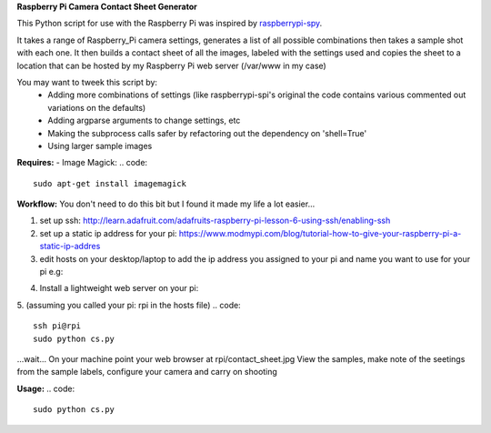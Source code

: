 **Raspberry Pi Camera Contact Sheet Generator**

This Python script for use with the Raspberry Pi was inspired by raspberrypi-spy_. 

.. _raspberrypi-spy: http://www.raspberrypi-spy.co.uk/2013/06/testing-multiple-pi-camera-options-with-python/

It takes a range of Raspberry_Pi camera settings, generates a list of all possible combinations then takes a sample shot with each one.
It then builds a contact sheet of all the images, labeled with the settings used and copies the sheet to a location that can be hosted by my Raspberry Pi web server (/var/www in my case)

You may want to tweek this script by:
  - Adding more combinations of settings (like raspberrypi-spi's original the code contains various commented out variations on the defaults)

  - Adding argparse arguments to change settings, etc

  - Making the subprocess calls safer by refactoring out the dependency on 'shell=True'

  - Using larger sample images

**Requires:**
- Image Magick:
.. code::
    sudo apt-get install imagemagick


**Workflow:**
You don't need to do this bit but I found it made my life a lot easier...


1. set up ssh: http://learn.adafruit.com/adafruits-raspberry-pi-lesson-6-using-ssh/enabling-ssh

2. set up a static ip address for your pi: https://www.modmypi.com/blog/tutorial-how-to-give-your-raspberry-pi-a-static-ip-addres

3. edit hosts on your desktop/laptop to add the ip address you assigned to your pi and name you want to use for your pi e.g: 

.. code::    
    192.168.0.140   rpi

4. Install a lightweight web server on your pi:

.. code:: 
    sudo apt-get -y install lighttpd
    sudo chown www-data:www-data /var/www
    sudo chmod 775 /var/www
    sudo usermod -a -G www-data pi
    sudo reboot

5. (assuming you called your pi: rpi in the hosts file)
.. code::
    ssh pi@rpi 
    sudo python cs.py
...wait...
On your machine point your web browser at rpi/contact_sheet.jpg
View the samples, make note of the seetings from the sample labels, configure your camera and carry on shooting

**Usage:**
.. code::
    sudo python cs.py